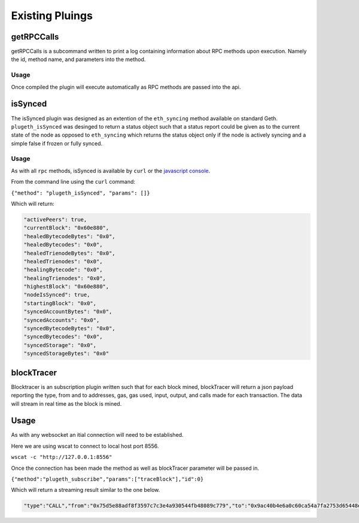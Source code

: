 .. _existing:

================
Existing Pluings
================

getRPCCalls
===========

getRPCCalls is a subcommand written to print a log containing information about RPC methods upon execution. Namely the id, method name, and parameters into the method. 

Usage
-----

Once compiled the plugin will execute automatically as RPC methods are passed into the api. 

isSynced
========

The isSynced plugin was designed as an extention of the ``eth_syncing`` method available on standard Geth. ``plugeth_isSynced`` was desinged to return a status object such that a status report could be given as to the current state of the node as opposed to  ``eth_syncing`` which returns the status object only if the node is actively syncing and a simple false if frozen or fully synced.    


Usage
-----
As with all ``rpc`` methods, isSynced is available by ``curl`` or the `javascript console`_. 

From the command line using the ``curl`` command: 

``{"method": "plugeth_isSynced", "params": []}``

Which will return: 

.. code-block:: Json
   
    "activePeers": true,
    "currentBlock": "0x60e880",
    "healedBytecodeBytes": "0x0",
    "healedBytecodes": "0x0",
    "healedTrienodeBytes": "0x0",
    "healedTrienodes": "0x0",
    "healingBytecode": "0x0",
    "healingTrienodes": "0x0",
    "highestBlock": "0x60e880",
    "nodeIsSynced": true,
    "startingBlock": "0x0",
    "syncedAccountBytes": "0x0",
    "syncedAccounts": "0x0",
    "syncedBytecodeBytes": "0x0",
    "syncedBytecodes": "0x0",
    "syncedStorage": "0x0",
    "syncedStorageBytes": "0x0"




blockTracer
===========

Blocktracer is an subscription plugin written such that for each block mined, blockTracer will return a json payload reporting the type, from and to addresses, gas, gas used, input, output, and calls made for each transaction. The data will stream in real time as the block is mined. 

Usage
=====

As with any websocket an itial connection will need to be established. 


Here we are using wscat to connect to local host port 8556.

``wscat -c "http://127.0.0.1:8556"`` 

Once the connection has been made the method as well as blockTracer parameter will be passed in. 

``{"method":"plugeth_subscribe","params":["traceBlock"],"id":0}``

Which will return a streaming result similar to the one below. 

.. code-block:: Json

    "type":"CALL","from":"0x75d5e88adf8f3597c7c3e4a930544fb48089c779","to":"0x9ac40b4e6a0c60ca54a7fa2753d65448e6a71ecb","gas":"0x58cc2","gasUsed":"0x6007","input":"0x000000000000000000000000000000000000000000000000000000000000000000000000000000000000000028d2f41e4c1dfca58114457fbe07632cabbfb9d900000000000000000000000000000000000000000000000000000000001db898fbdbdd5c","output":"0x0000000000000000000000000000000000000000000000000000000000000000","calls":[{"type":"DELEGATECALL","from":"0x9ac40b4e6a0c60ca54a7fa2753d65448e6a71ecb","to":"0xae9a8ae28d55325dff2af4ed5fe2335c1a39139b","gas":"0x56308","gasUsed":"0x4c07","input":"0x0000000000000000000000000000000000000000000000000000000000000000abbfb9d900000000000000000000000000000000000000000000000000000000001db8980000000000000000000000000000000000000000035298ac0ba8bb05fbdbdd5c","output":"0x0000000000000000000000000000000000000000000000000000000000000000"}]}]}]}}


.. _javascript console: https://geth.ethereum.org/docs/interface/javascript-console
